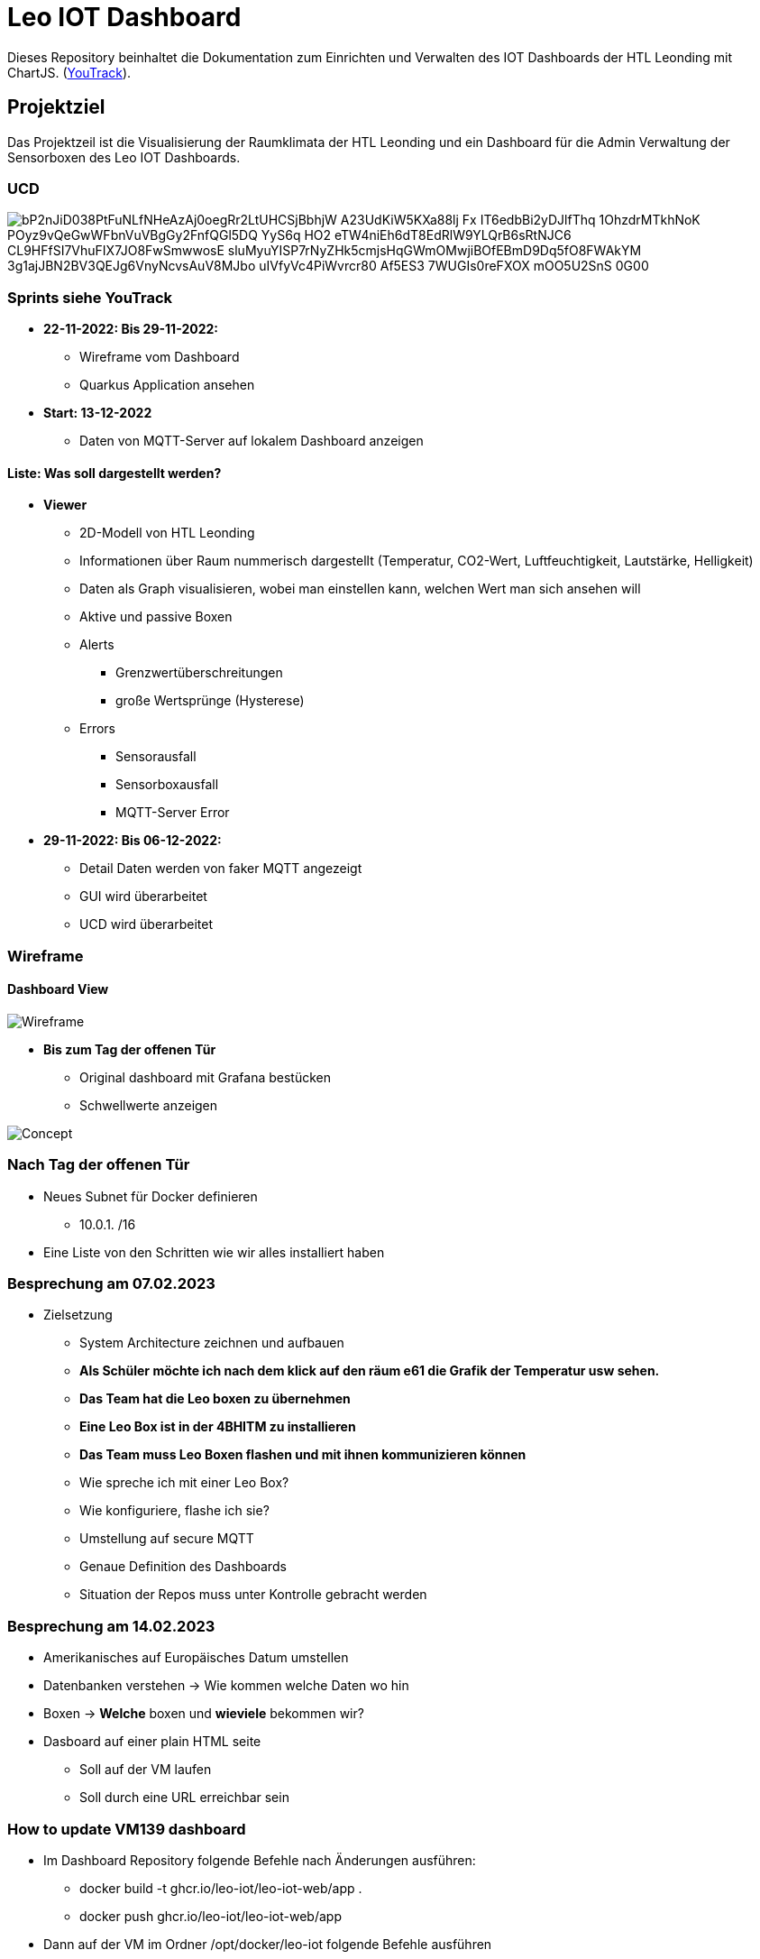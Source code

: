 = Leo IOT Dashboard

Dieses Repository beinhaltet die Dokumentation zum Einrichten und Verwalten des IOT Dashboards der HTL Leonding mit ChartJS. (https://vm81.htl-leonding.ac.at/agiles/99-318/100-1528[YouTrack]).

== Projektziel

Das Projektzeil ist die Visualisierung der Raumklimata der HTL Leonding und ein Dashboard für die Admin Verwaltung der Sensorboxen des Leo IOT Dashboards.


=== UCD

image::https://www.plantuml.com/plantuml/png/bP2nJiD038PtFuNLfNHeAzAj0oegRr2LtUHCSjBbhjW-A23UdKiW5KXa88lj-Fx__-IT6edbBi2yDJlfThq-1OhzdrMTkhNoK-POyz9vQeGwWFbnVuVBgGy2FnfQGl5DQ-YyS6q-HO2-eTW4niEh6dT8EdRlW9YLQrB6sRtNJC6_CL9HFfSI7VhuFIX7JO8FwSmwwosE-sluMyuYISP7rNyZHk5cmjsHqGWmOMwjiBOfEBmD9Dq5fO8FWAkYM-3g1ajJBN2BV3QEJg6VnyNcvsAuV8MJbo_uIVfyVc4PiWvrcr80-Af5ES3-7WUGIs0reFXOX-mOO5U2SnS-0G00[]


=== Sprints siehe YouTrack
* *22-11-2022: Bis 29-11-2022:*
** Wireframe vom Dashboard
** Quarkus Application ansehen

* *Start: 13-12-2022*
** Daten von MQTT-Server auf lokalem Dashboard anzeigen

==== Liste: Was soll dargestellt werden?

* *Viewer*
** 2D-Modell von HTL Leonding
** Informationen über Raum nummerisch dargestellt (Temperatur, CO2-Wert, Luftfeuchtigkeit, Lautstärke, Helligkeit)
** Daten als Graph visualisieren, wobei man einstellen kann, welchen Wert man sich ansehen will
** Aktive und passive Boxen
** Alerts
*** Grenzwertüberschreitungen
*** große Wertsprünge (Hysterese)
** Errors
*** Sensorausfall
*** Sensorboxausfall
*** MQTT-Server Error

* *29-11-2022: Bis 06-12-2022:*
** Detail Daten werden von faker MQTT angezeigt
** GUI wird überarbeitet
** UCD wird überarbeitet


=== Wireframe
==== Dashboard View
image::docs/img/Wireframe.png[]


* *Bis zum Tag der offenen Tür*
** Original dashboard mit Grafana bestücken
** Schwellwerte anzeigen

image::docs/img/Concept.png[]

=== *Nach Tag der offenen Tür*
** Neues Subnet für Docker definieren
*** 10.0.1.  /16
** Eine Liste von den Schritten wie wir alles installiert haben

=== *Besprechung am 07.02.2023*
** Zielsetzung
*** System Architecture zeichnen und aufbauen
*** *Als Schüler möchte ich nach dem klick auf den räum e61 die Grafik der Temperatur usw sehen.*
*** *Das Team hat die Leo boxen zu übernehmen*
*** *Eine Leo Box ist in der 4BHITM zu installieren*
*** *Das Team muss Leo Boxen flashen und mit ihnen kommunizieren können*
*** Wie spreche ich mit einer Leo Box?
*** Wie konfiguriere, flashe ich sie?
*** Umstellung auf secure MQTT
*** Genaue Definition des Dashboards
*** Situation der Repos muss unter Kontrolle gebracht werden

=== *Besprechung am 14.02.2023*
** Amerikanisches auf Europäisches Datum umstellen
** Datenbanken verstehen -> Wie kommen welche Daten wo hin
** Boxen -> *Welche* boxen und *wieviele* bekommen wir?
** Dasboard auf einer plain HTML seite
*** Soll auf der VM laufen
*** Soll durch eine URL erreichbar sein

=== How to update VM139 dashboard

* Im Dashboard Repository folgende Befehle nach Änderungen ausführen:
** docker build -t ghcr.io/leo-iot/leo-iot-web/app .
** docker push ghcr.io/leo-iot/leo-iot-web/app

* Dann auf der VM im Ordner /opt/docker/leo-iot folgende Befehle ausführen
** docker-compose pull
** docker-compose stop
** docker-compose rm -f
** docker-compose up -d

=== 08.03.23

=== How to configure LeoBox
** Connect Box to power grid
** If the green light blinks, connect to Box
via accespoint ESP..
** Configure the Box via HTTP GET requests:
** check the current config:
*** http://192.168.4.1/config
** set the right name for level and room number
*** http://192.168.4.1/config?thingname=stockwerk/roomname
** set the right name for level and room number
*** http://192.168.4.1/config?thingname=stockwerk/roomname
** connect the box to a network
*** http://192.168.4.1/config?ssid=iot
*** http://192.168.4.1/config?password=passme
** restart the box
*** http://192.168.4.1/restart

https://github.com/gkoe/esp-idf_21/blob/main/esp%20config.txt[Further configuration options]

LeoBox Daten werden auf Grafana Dashboard angezeigt

=== 14.03

Wann schreibt Quarkus die Daten in die Datenbank?
und wann die anderen, ...


=== Besprechung am 14.03.2023

1. Grafische Darstellung der Schule
2. Bei click auf Raum werden die Werte dieses Raumes dargestellt
3. Jeder Raum soll ein Symbol enthalten, falls eine Box installiert ist
4. Die Sensordaten sollen aktuell und im Zeitverlauf dargestellt werden
5. Es sollen Schwellwerte dokumentiert sein bei denen etwas passiert zB Senden einer Mitteilung
6. Der zustand des Neopixel Leuchtrings soll dargestellt werden (nice-to-have)
7. *Grundsatzentscheidung:* Das gesamte IoT Projekt wird in einem K8s-Namespace Installiert
** Umzug von Jakob Rathberger auf Namespace von Moritz Eder
** Erstellung einer zweiten Installation im Namespace von Paul Horner (Dokumentation der zu tätigenden Änderungen)
8. Dokumentation der einzelnen Komponenten
9. Documentation der Deployment-Pipeline

=== 17.03

* [*] https://student.cloud.htl-leonding.ac.at/m.eder3/backend

=== 19.03

* [*] https://student.cloud.htl-leonding.ac.at/m.eder3/frontend/dashboard

=== 21.03

Doku für Namespace Änderung erstellt

=== 22.03

Horner Backend deployed

* [*] https://student.cloud.htl-leonding.ac.at/p.horner/backend

Horner Frontend deployed

* [*] https://student.cloud.htl-leonding.ac.at/p.horner/frontend/dashboard
